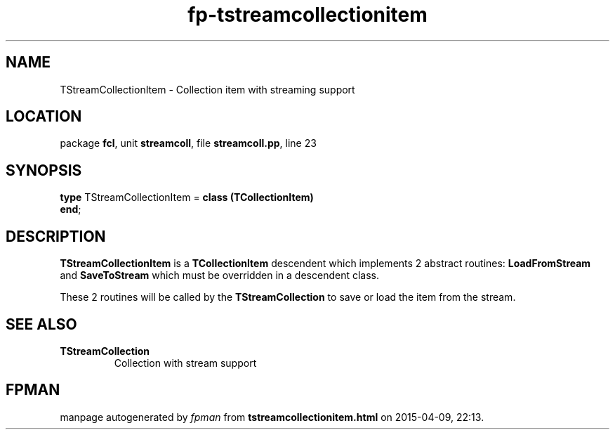.\" file autogenerated by fpman
.TH "fp-tstreamcollectionitem" 3 "2014-03-14" "fpman" "Free Pascal Programmer's Manual"
.SH NAME
TStreamCollectionItem - Collection item with streaming support
.SH LOCATION
package \fBfcl\fR, unit \fBstreamcoll\fR, file \fBstreamcoll.pp\fR, line 23
.SH SYNOPSIS
\fBtype\fR TStreamCollectionItem = \fBclass (TCollectionItem)\fR
.br
\fBend\fR;
.SH DESCRIPTION
\fBTStreamCollectionItem\fR is a \fBTCollectionItem\fR descendent which implements 2 abstract routines: \fBLoadFromStream\fR and \fBSaveToStream\fR which must be overridden in a descendent class.

These 2 routines will be called by the \fBTStreamCollection\fR to save or load the item from the stream.


.SH SEE ALSO
.TP
.B TStreamCollection
Collection with stream support

.SH FPMAN
manpage autogenerated by \fIfpman\fR from \fBtstreamcollectionitem.html\fR on 2015-04-09, 22:13.

